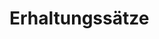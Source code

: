 * Erhaltungssätze
  \begin{align*}
  \intertext{falls $\v F_{außen} =0$}
  \sum \v p_i &= \sum \v p'_i = \text{const} \\
  \sum E_{kin,i} &= \sum E'_{kin,i} + Q \\
  Q &= 0 \tag*{elastisch} \\
  Q &> 0 \tag*{inelastisch} \\
  Q &x 0 \tag*{superelastisch} \\
  \end{align*}
